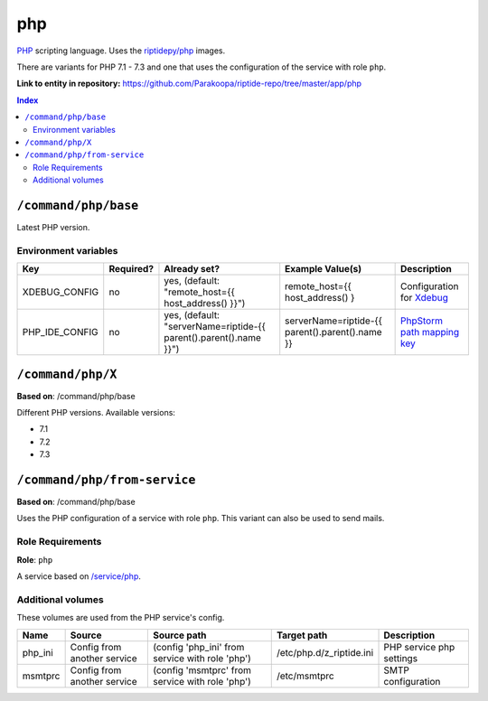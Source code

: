 .. AUTO-GENERATED, SEE README_CONTRIBUTORS. DO NOT EDIT.

php
===

PHP_ scripting language. Uses the `riptidepy/php <https://hub.docker.com/r/riptidepy/php>`_ images.

There are variants for PHP 7.1 - 7.3 and one that uses the configuration of the service with role ``php``.

.. _PHP: https://php.net/
.. _Xdebug: https://xdebug.org/docs/remote
.. _PhpStorm path mapping key: https://blog.jetbrains.com/phpstorm/2012/03/new-in-4-0-easier-debugging-of-remote-php-command-line-scripts/
.. _Apache: https://httpd.apache.org/


**Link to entity in repository:** `<https://github.com/Parakoopa/riptide-repo/tree/master/app/php>`_

..  contents:: Index
    :depth: 2

``/command/php/base``
----------------------

Latest PHP version.

Environment variables
~~~~~~~~~~~~~~~~~~~~~

+------------------+-----------+-----------------------------------------------------------------------+-----------------------------------------------------+-------------------------------+
| Key              | Required? | Already set?                                                          | Example Value(s)                                    | Description                   |
+==================+===========+=======================================================================+=====================================================+===============================+
| XDEBUG_CONFIG    | no        | yes, (default: "remote_host={{ host_address() }}")                    | remote_host={{ host_address() }                     | Configuration for Xdebug_     |
+------------------+-----------+-----------------------------------------------------------------------+-----------------------------------------------------+-------------------------------+
| PHP_IDE_CONFIG   | no        | yes, (default: "serverName=riptide-{{ parent().parent().name }}")     | serverName=riptide-{{ parent().parent().name }}     | `PhpStorm path mapping key`_  |
+------------------+-----------+-----------------------------------------------------------------------+-----------------------------------------------------+-------------------------------+


``/command/php/X``
------------------

**Based on**: /command/php/base

Different PHP versions. Available versions:

- 7.1
- 7.2
- 7.3

``/command/php/from-service``
-----------------------------

**Based on**: /command/php/base

Uses the PHP configuration of a service with role ``php``. This variant can also be used to send mails.

Role Requirements
~~~~~~~~~~~~~~~~~

**Role**: ``php``

A service based on `/service/php <https://github.com/Parakoopa/riptide-repo/tree/master/service/php>`_.

Additional volumes
~~~~~~~~~~~~~~~~~~

These volumes are used from the PHP service's config.

+-----------------------+-----------------------------+-------------------------------------------------+--------------------------+--------------------------+
| Name                  | Source                      | Source path                                     | Target path              | Description              |
+=======================+=============================+=================================================+==========================+==========================+
| php_ini               | Config from another service | (config 'php_ini' from service with role 'php') | /etc/php.d/z_riptide.ini | PHP service php settings |
+-----------------------+-----------------------------+-------------------------------------------------+--------------------------+--------------------------+
| msmtprc               | Config from another service | (config 'msmtprc' from service with role 'php') | /etc/msmtprc             | SMTP configuration       |
+-----------------------+-----------------------------+-------------------------------------------------+--------------------------+--------------------------+
